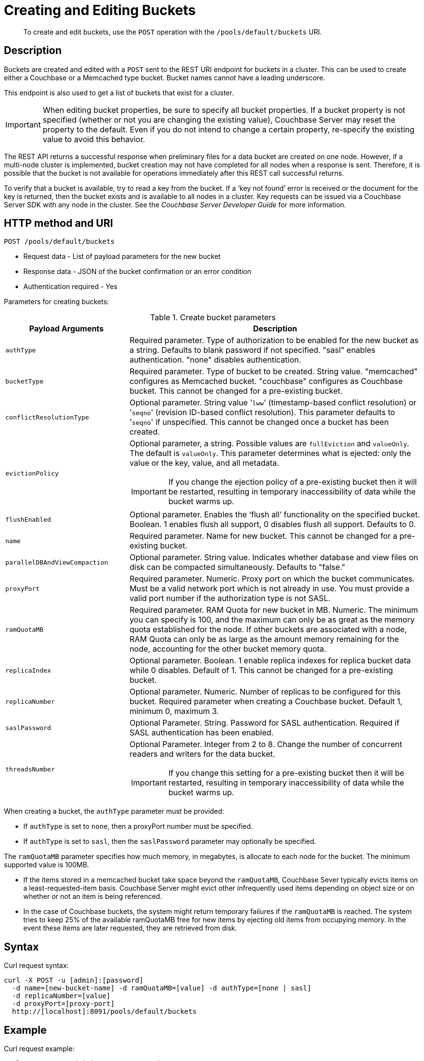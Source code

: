[#rest-bucket-create]
= Creating and Editing Buckets

[abstract]
To create and edit buckets, use the `POST` operation with the `/pools/default/buckets` URI.

== Description

Buckets are created and edited with a `POST` sent to the REST URI endpoint for buckets in a cluster.
This can be used to create either a Couchbase or a Memcached type bucket.
Bucket names cannot have a leading underscore.

This endpoint is also used to get a list of buckets that exist for a cluster.

IMPORTANT: When editing bucket properties, be sure to  specify all bucket properties.
If a bucket property is not specified (whether or not you are changing the existing value), Couchbase Server may reset the property to the default.
Even if you do not intend to change a certain property, re-specify the existing value to avoid this behavior.

The REST API returns a successful response when preliminary files for a data bucket are created on one node.
However, if a multi-node cluster is implemented, bucket creation may not have completed for all nodes when a response is sent.
Therefore, it is possible that the bucket is not available for operations immediately after this REST call successful returns.

To verify that a bucket is available, try to read a key from the bucket.
If a ‘key not found’ error is received or the document for the key is returned, then the bucket exists and is available to all nodes in a cluster.
Key requests can be issued via a Couchbase Server SDK with any node in the cluster.
See the _Couchbase Server Developer Guide_ for more information.

== HTTP method and URI

----
POST /pools/default/buckets
----

* Request data - List of payload parameters for the new bucket
* Response data - JSON of the bucket confirmation or an error condition
* Authentication required - Yes

Parameters for creating buckets:

.Create bucket parameters
[cols="100,237"]
|===
| Payload Arguments | Description

| `authType`
| Required parameter.
Type of authorization to be enabled for the new bucket as a string.
Defaults to blank password if not specified.
"sasl" enables authentication.
"none" disables authentication.

| `bucketType`
| Required parameter.
Type of bucket to be created.
String value.
"memcached" configures as Memcached bucket.
"couchbase" configures as Couchbase bucket.
This cannot be changed for a pre-existing bucket.

| `conflictResolutionType`
| Optional parameter.
String value '[.input]``lww``' (timestamp-based conflict resolution) or '[.input]``seqno``' (revision ID-based conflict resolution).
This parameter defaults to '[.code]``seqno``' if unspecified.
This cannot be changed once a bucket has been created.

| `evictionPolicy`
a|
Optional parameter, a string.
Possible values are `fullEviction` and `valueOnly`.
The default is `valueOnly`.
This parameter determines what is ejected: only the value or the key, value, and all metadata.

IMPORTANT: If you change the ejection policy of a pre-existing bucket then it will be restarted, resulting in temporary inaccessibility of data while the bucket warms up.

| `flushEnabled`
| Optional parameter.
Enables the ‘flush all’ functionality on the specified bucket.
Boolean.
1 enables flush all support, 0 disables flush all support.
Defaults to 0.

| `name`
| Required parameter.
Name for new bucket.
This cannot be changed for a pre-existing bucket.

| `parallelDBAndViewCompaction`
| Optional parameter.
String value.
Indicates whether database and view files on disk can be compacted simultaneously.
Defaults to "false."

| `proxyPort`
| Required parameter.
Numeric.
Proxy port on which the bucket communicates.
Must be a valid network port which is not already in use.
You must provide a valid port number if the authorization type is not SASL.

| `ramQuotaMB`
| Required parameter.
RAM Quota for new bucket in MB.
Numeric.
The minimum you can specify is 100, and the maximum can only be as great as the memory quota established for the node.
If other buckets are associated with a node, RAM Quota can only be as large as the amount memory remaining for the node, accounting for the other bucket memory quota.

| `replicaIndex`
| Optional parameter.
Boolean.
1 enable replica indexes for replica bucket data while 0 disables.
Default of 1.
This cannot be changed for a pre-existing bucket.

| `replicaNumber`
| Optional parameter.
Numeric.
Number of replicas to be configured for this bucket.
Required parameter when creating a Couchbase bucket.
Default 1, minimum 0, maximum 3.

| `saslPassword`
| Optional Parameter.
String.
Password for SASL authentication.
Required if SASL authentication has been enabled.

| `threadsNumber`
a|
Optional Parameter.
Integer from 2 to 8.
Change the number of concurrent readers and writers for the data bucket.

IMPORTANT: If you change this setting for a pre-existing bucket then it will be restarted, resulting in temporary inaccessibility of data while the bucket warms up.
|===

When creating a bucket, the `authType` parameter must be provided:

* If `authType` is set to `none`, then a proxyPort number must be specified.
* If `authType` is set to `sasl`, then the `saslPassword` parameter may optionally be specified.

The `ramQuotaMB` parameter specifies how much memory, in megabytes, is allocate to each node for the bucket.
The minimum supported value is 100MB.

* If the items stored in a memcached bucket take space beyond the `ramQuotaMB`, Couchbase Sever typically evicts items on a least-requested-item basis.
Couchbase Server might evict other infrequently used items depending on object size or on whether or not an item is being referenced.
* In the case of Couchbase buckets, the system might return temporary failures if the `ramQuotaMB` is reached.
The system tries to keep 25% of the available ramQuotaMB free for new items by ejecting old items from occupying memory.
In the event these items are later requested, they are retrieved from disk.

== Syntax

Curl request syntax:

----
curl -X POST -u [admin]:[password]
  -d name=[new-bucket-name] -d ramQuotaMB=[value] -d authType=[none | sasl]
  -d replicaNumber=[value]
  -d proxyPort=[proxy-port]
  http://[localhost]:8091/pools/default/buckets
----

== Example

Curl request example:

----
curl -X POST -u Administrator:password \
  -d 'name=newbucket' -d 'ramQuotaMB=20'0 -d 'authType=none' \
  -d 'replicaNumber=2' \
  -d 'proxyPort=11215' \
  http://10.5.2.54:8091/pools/default/buckets
----

Curl request example to set conflict resolution type:

Set the parameter [.param]`conflictResolutionType` to `lww` during bucket creation.
For example, use the following command to create a bucket on the source cluster:

----
curl -X POST -u Administrator:asdasd http://<ip_address>:8091/pools/default/buckets
-d name=newBucketSource -d conflictResolutionType=lww
-d authType=sasl -d ramQuotaMB=4096
-d saslPassword=passw0rd -d bucketType=couchbase
----

Use the following command to create a bucket on the destination cluster:

----
curl -X POST -u Administrator:asdasd http://<ip_address>:8091/pools/default/buckets
-d name=newBucketDestination -d conflictResolutionType=lww
-d authType=sasl -d ramQuotaMB=4096
-d saslPassword=passw0rd -d bucketType=couchbase
----

Raw HTTP request example:

The parameters for configuring the bucket are provided as payload data.
Each parameter and value are provided as a key/value pair where each pair is separated by an ampersand.
Include the parameters setting in the payload of the HTTP `POST` request.

----
POST /pools/default/buckets
HTTP/1.1
Host: 10.5.2.54:8091
Content-Type: application/x-www-form-urlencoded; charset=UTF-8
Authorization: Basic YWRtaW46YWRtaW4=
Content-Length: xx
name=newbucket&ramQuotaMB=20&authType=none&replicaNumber=2&proxyPort=11215
----

== Response

If the bucket creation was successful, HTTP response 202 (Accepted) is returned with empty content.

----
202 Accepted
----

== Response codes

If the bucket could not be created, because the parameter was missing or incorrect, HTTP response 400 returns, with a JSON payload containing the error reason.

.Create bucket error codes
[cols="1,4"]
|===
| Error codes | Description

| 202
| Accepted

| 400
a|
Bad Request JSON with errors in the form of `{"errors": {….
}}`.
Possible error messages include:

* name: Bucket with given name already exists
* ramQuotaMB: RAM Quota is too large or too small
* replicaNumber: Must be specified and must be a non-negative integer
* proxyPort: port is invalid, port is already in use

| 404
| Object Not Found
|===
